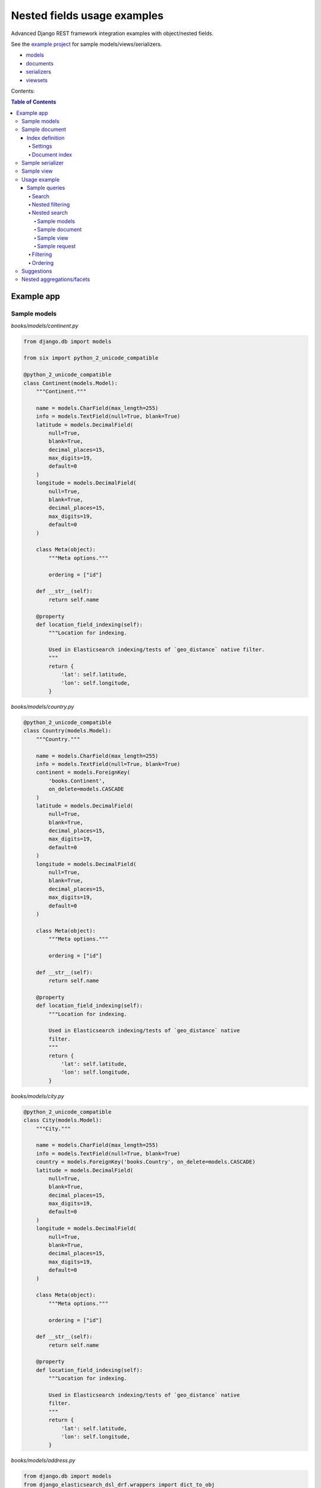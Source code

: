 ============================
Nested fields usage examples
============================

Advanced Django REST framework integration examples with object/nested fields.

See the `example project
<https://github.com/barseghyanartur/django-elasticsearch-dsl-drf/tree/master/examples/simple>`_
for sample models/views/serializers.

- `models
  <https://github.com/barseghyanartur/django-elasticsearch-dsl-drf/blob/master/examples/simple/books/__init__.py>`_
- `documents
  <https://github.com/barseghyanartur/django-elasticsearch-dsl-drf/blob/master/examples/simple/search_indexes/documents/__init__.py>`_
- `serializers
  <https://github.com/barseghyanartur/django-elasticsearch-dsl-drf/blob/master/examples/simple/search_indexes/serializers/__init__.py>`_
- `viewsets
  <https://github.com/barseghyanartur/django-elasticsearch-dsl-drf/blob/master/examples/simple/search_indexes/viewsets/__init__.py>`_

Contents:

.. contents:: Table of Contents

Example app
===========

Sample models
-------------

*books/models/continent.py*

.. code-block:: python

    from django.db import models

    from six import python_2_unicode_compatible

    @python_2_unicode_compatible
    class Continent(models.Model):
        """Continent."""

        name = models.CharField(max_length=255)
        info = models.TextField(null=True, blank=True)
        latitude = models.DecimalField(
            null=True,
            blank=True,
            decimal_places=15,
            max_digits=19,
            default=0
        )
        longitude = models.DecimalField(
            null=True,
            blank=True,
            decimal_places=15,
            max_digits=19,
            default=0
        )

        class Meta(object):
            """Meta options."""

            ordering = ["id"]

        def __str__(self):
            return self.name

        @property
        def location_field_indexing(self):
            """Location for indexing.

            Used in Elasticsearch indexing/tests of `geo_distance` native filter.
            """
            return {
                'lat': self.latitude,
                'lon': self.longitude,
            }

*books/models/country.py*

.. code-block:: python

    @python_2_unicode_compatible
    class Country(models.Model):
        """Country."""

        name = models.CharField(max_length=255)
        info = models.TextField(null=True, blank=True)
        continent = models.ForeignKey(
            'books.Continent',
            on_delete=models.CASCADE
        )
        latitude = models.DecimalField(
            null=True,
            blank=True,
            decimal_places=15,
            max_digits=19,
            default=0
        )
        longitude = models.DecimalField(
            null=True,
            blank=True,
            decimal_places=15,
            max_digits=19,
            default=0
        )

        class Meta(object):
            """Meta options."""

            ordering = ["id"]

        def __str__(self):
            return self.name

        @property
        def location_field_indexing(self):
            """Location for indexing.

            Used in Elasticsearch indexing/tests of `geo_distance` native
            filter.
            """
            return {
                'lat': self.latitude,
                'lon': self.longitude,
            }


*books/models/city.py*

.. code-block:: python

    @python_2_unicode_compatible
    class City(models.Model):
        """City."""

        name = models.CharField(max_length=255)
        info = models.TextField(null=True, blank=True)
        country = models.ForeignKey('books.Country', on_delete=models.CASCADE)
        latitude = models.DecimalField(
            null=True,
            blank=True,
            decimal_places=15,
            max_digits=19,
            default=0
        )
        longitude = models.DecimalField(
            null=True,
            blank=True,
            decimal_places=15,
            max_digits=19,
            default=0
        )

        class Meta(object):
            """Meta options."""

            ordering = ["id"]

        def __str__(self):
            return self.name

        @property
        def location_field_indexing(self):
            """Location for indexing.

            Used in Elasticsearch indexing/tests of `geo_distance` native
            filter.
            """
            return {
                'lat': self.latitude,
                'lon': self.longitude,
            }

*books/models/address.py*

.. code-block:: python

    from django.db import models
    from django_elasticsearch_dsl_drf.wrappers import dict_to_obj

    from six import python_2_unicode_compatible

    @python_2_unicode_compatible
    class Address(models.Model):
        """Address."""

        street = models.CharField(max_length=255)
        house_number = models.CharField(max_length=60)
        appendix = models.CharField(max_length=30, null=True, blank=True)
        zip_code = models.CharField(max_length=60)
        city = models.ForeignKey('books.City', on_delete=models.CASCADE)
        latitude = models.DecimalField(
            null=True,
            blank=True,
            decimal_places=15,
            max_digits=19,
            default=0
        )
        longitude = models.DecimalField(
            null=True,
            blank=True,
            decimal_places=15,
            max_digits=19,
            default=0
        )

        class Meta(object):
            """Meta options."""

            ordering = ["id"]

        def __str__(self):
            return "{} {} {} {}".format(
                self.street,
                self.house_number,
                self.appendix,
                self.zip_code
            )

        @property
        def location_field_indexing(self):
            """Location for indexing.

            Used in Elasticsearch indexing/tests of `geo_distance` native
            filter.
            """
            return {
                'lat': self.latitude,
                'lon': self.longitude,
            }

        @property
        def country_indexing(self):
            """Country data (nested) for indexing.

            Example:

            >>> mapping = {
            >>>     'country': {
            >>>         'name': 'Netherlands',
            >>>         'city': {
            >>>             'name': 'Amsterdam',
            >>>         }
            >>>     }
            >>> }

            :return:
            """
            wrapper = dict_to_obj({
                'name': self.city.country.name,
                'city': {
                    'name': self.city.name
                }
            })

            return wrapper

        @property
        def continent_indexing(self):
            """Continent data (nested) for indexing.

            Example:

            >>> mapping = {
            >>>     'continent': {
            >>>         'name': 'Asia',
            >>>         'country': {
            >>>             'name': 'Netherlands',
            >>>             'city': {
            >>>                 'name': 'Amsterdam',
            >>>             }
            >>>         }
            >>>     }
            >>> }

            :return:
            """
            wrapper = dict_to_obj({
                'name': self.city.country.continent.name,
                'country': {
                    'name': self.city.country.name,
                    'city': {
                        'name': self.city.name,
                    }
                }
            })

            return wrapper

Sample document
---------------

Index definition
~~~~~~~~~~~~~~~~

To separate dev/test/staging/production indexes, the following approach is
recommended.

Settings
^^^^^^^^

*settings/base.py*

.. code-block:: python

    # Name of the Elasticsearch index
    ELASTICSEARCH_INDEX_NAMES = {
        'search_indexes.documents.address': 'address',
    }

*settings/testing.py*

.. code-block:: python

    # Name of the Elasticsearch index
    ELASTICSEARCH_INDEX_NAMES = {
        'search_indexes.documents.address': 'test_address',
    }

*settings/production.py*

.. code-block:: python

    # Name of the Elasticsearch index
    ELASTICSEARCH_INDEX_NAMES = {
        'search_indexes.documents.address': 'prod_address',
    }

Document index
^^^^^^^^^^^^^^

*search_indexes/documents/address.py*

.. code-block:: python

    from django.conf import settings

    from django_elasticsearch_dsl import Document, Index, fields
    from django_elasticsearch_dsl_drf.compat import KeywordField, StringField

    from books.models import Address

    from .analyzers import html_strip


    INDEX = Index(settings.ELASTICSEARCH_INDEX_NAMES[__name__])

    # See Elasticsearch Indices API reference for available settings
    INDEX.settings(
        number_of_shards=1,
        number_of_replicas=1
    )

    @INDEX.doc_type
    class AddressDocument(Document):
        """Address Elasticsearch document."""

        # In different parts of the code different fields are used. There are
        # a couple of use cases: (1) more-like-this functionality, where `title`,
        # `description` and `summary` fields are used, (2) search and filtering
        # functionality where all of the fields are used.

        # ID
        id = fields.IntegerField(attr='id')

        # ********************************************************************
        # *********************** Main data fields for search ****************
        # ********************************************************************

        street = StringField(
            analyzer=html_strip,
            fields={
                'raw': KeywordField(),
                'suggest': fields.CompletionField(),
            }
        )

        house_number = StringField(analyzer=html_strip)

        appendix = StringField(analyzer=html_strip)

        zip_code = StringField(
            analyzer=html_strip,
            fields={
                'raw': KeywordField(),
                'suggest': fields.CompletionField(),
            }
        )

        # ********************************************************************
        # ********** Additional fields for search and filtering **************
        # ********************************************************************

        # City object
        city = fields.ObjectField(
            properties={
                'name': StringField(
                    analyzer=html_strip,
                    fields={
                        'raw': KeywordField(),
                        'suggest': fields.CompletionField(),
                    }
                ),
                'info': StringField(analyzer=html_strip),
                'location': fields.GeoPointField(attr='location_field_indexing'),
                'country': fields.ObjectField(
                    properties={
                        'name': StringField(
                            analyzer=html_strip,
                            fields={
                                'raw': KeywordField(),
                                'suggest': fields.CompletionField(),
                            }
                        ),
                        'info': StringField(analyzer=html_strip),
                        'location': fields.GeoPointField(
                            attr='location_field_indexing'
                        )
                    }
                )
            }
        )

        # Country object
        country = fields.NestedField(
            attr='country_indexing',
            properties={
                'name': StringField(
                    analyzer=html_strip,
                    fields={
                        'raw': KeywordField(),
                        'suggest': fields.CompletionField(),
                    }
                ),
                'city': fields.ObjectField(
                    properties={
                        'name': StringField(
                            analyzer=html_strip,
                            fields={
                                'raw': KeywordField(),
                            },
                        ),
                    },
                ),
            },
        )

        # Continent object
        continent = fields.NestedField(
            attr='continent_indexing',
            properties={
                'name': StringField(
                    analyzer=html_strip,
                    fields={
                        'raw': KeywordField(),
                        'suggest': fields.CompletionField(),
                    }
                ),
                'country': fields.NestedField(
                    properties={
                        'name': StringField(
                            analyzer=html_strip,
                            fields={
                                'raw': KeywordField(),
                            }
                        ),
                        'city': fields.NestedField(
                            properties={
                                'name': StringField(
                                    analyzer=html_strip,
                                    fields={
                                        'raw': KeywordField(),
                                    }
                                )
                            }
                        )
                    }
                )
            }
        )

        location = fields.GeoPointField(attr='location_field_indexing')

        class Meta(object):
            """Meta options."""

            model = Address  # The model associate with this Document

Sample serializer
-----------------

*search_indexes/serializers/address.py*

.. code-block:: python

    from django_elasticsearch_dsl_drf.serializers import DocumentSerializer

    from ..documents import AddressDocument


    class AddressDocumentSerializer(DocumentSerializer):
        """Serializer for address document."""

        class Meta(object):
            """Meta options."""

            document = AddressDocument
            fields = (
                'id',
                'street',
                'house_number',
                'appendix',
                'zip_code',
                'city',
                'country',
                'continent',
                'location',
            )


Sample view
-----------

*search_indexes/viewsets/address.py*

.. code-block:: python

    from django_elasticsearch_dsl_drf.constants import (
        LOOKUP_FILTER_GEO_DISTANCE,
        LOOKUP_FILTER_GEO_POLYGON,
        LOOKUP_FILTER_GEO_BOUNDING_BOX,
        SUGGESTER_COMPLETION,
    )
    from django_elasticsearch_dsl_drf.filter_backends import (
        DefaultOrderingFilterBackend,
        FacetedSearchFilterBackend,
        FilteringFilterBackend,
        GeoSpatialFilteringFilterBackend,
        GeoSpatialOrderingFilterBackend,
        NestedFilteringFilterBackend,
        OrderingFilterBackend,
        SearchFilterBackend,
        SuggesterFilterBackend,
    )
    from django_elasticsearch_dsl_drf.pagination import LimitOffsetPagination
    from django_elasticsearch_dsl_drf.viewsets import DocumentViewSet

    from ..documents import AddressDocument
    from ..serializers import AddressDocumentSerializer

    class AddressDocumentViewSet(DocumentViewSet):
        """The AddressDocument view."""

        document = AddressDocument
        serializer_class = AddressDocumentSerializer
        lookup_field = 'id'
        filter_backends = [
            FacetedSearchFilterBackend,
            FilteringFilterBackend,
            OrderingFilterBackend,
            SearchFilterBackend,
            GeoSpatialFilteringFilterBackend,
            GeoSpatialOrderingFilterBackend,
            NestedFilteringFilterBackend,
            DefaultOrderingFilterBackend,
            SuggesterFilterBackend,
        ]
        pagination_class = LimitOffsetPagination
        # Define search fields
        search_fields = (
            'street',
            'zip_code',
            'city.name',
            'city.country.name',
        )
        # Define filtering fields
        filter_fields = {
            'id': None,
            'city': 'city.name.raw',
        }
        # Nested filtering fields
        nested_filter_fields = {
            'continent_country': {
                'field': 'continent.country.name.raw',
                'path': 'continent.country',
            },
            'continent_country_city': {
                'field': 'continent.country.city.name.raw',
                'path': 'continent.country.city',
            },
        }
        # Define geo-spatial filtering fields
        geo_spatial_filter_fields = {
            'location': {
                'lookups': [
                    LOOKUP_FILTER_GEO_BOUNDING_BOX,
                    LOOKUP_FILTER_GEO_DISTANCE,
                    LOOKUP_FILTER_GEO_POLYGON,

                ],
            },
        }
        # Define ordering fields
        ordering_fields = {
            'id': None,
            'street': None,
            'city': 'city.name.raw',
            'country': 'city.country.name.raw',
            'zip_code': None,
        }
        # Define ordering fields
        geo_spatial_ordering_fields = {
            'location': None,
        }
        # Specify default ordering
        ordering = (
            'id',
            'street.raw',
            'city.name.raw',
        )
        # Suggester fields
        suggester_fields = {
            'street_suggest': {
                'field': 'street.suggest',
                'suggesters': [
                    SUGGESTER_COMPLETION,
                ],
            },
            'city_suggest': {
                'field': 'city.name.suggest',
                'suggesters': [
                    SUGGESTER_COMPLETION,
                ],
            },
            'country_suggest': {
                'field': 'city.country.name.suggest',
                'suggesters': [
                    SUGGESTER_COMPLETION,
                ],
            }
        }

        # Facets
        faceted_search_fields = {
            'city': {
                'field': 'city.name.raw',
                'enabled': True,
            },
            'country': {
                'field': 'city.country.name.raw',
                'enabled': True,
            },
        }

Usage example
-------------
Considering samples above, you should be able to perform the search, sorting
and filtering actions described below.

Sample queries
~~~~~~~~~~~~~~

Search
^^^^^^
Just a couple of examples, because searching in nested fields doesn't differ
from searching in simple fields.

**Search in all fields**

Search in all fields (``street``, ``zip_code`` and ``city``, ``country``) for
word "Picadilly".

.. code-block:: text

    http://127.0.0.1:8000/search/addresses/?search=Piccadilly

**Search a single term on specific field**

In order to search in specific field (``country``) for term "Armenia", add
the field name separated with ``|`` to the search term.

.. code-block:: text

    http://127.0.0.1:8000/search/addresses/?search=city.country.name:Armenia

Nested filtering
^^^^^^^^^^^^^^^^

**Filter documents by nested field**

Filter documents by field (``continent.country``) "Armenia".

.. code-block:: text

    http://127.0.0.1:8000/search/addresses/?continent_country=Armenia

Filter documents by field (``continent.country.city``) "Amsterdam".

.. code-block:: text

    http://127.0.0.1:8000/search/addresses/?continent_country_city=Amsterdam

Nested search
^^^^^^^^^^^^^
For nested search, let's have another example.

Sample models
+++++++++++++

*books/models/city.py*

.. code-block:: python

    from django.db import models
    from six import python_2_unicode_compatible

    @python_2_unicode_compatible
    class City(models.Model):
        """City."""

        name = models.CharField(max_length=255)
        info = models.TextField(null=True, blank=True)
        country = models.ForeignKey('books.Country')
        latitude = models.DecimalField(null=True,
                                       blank=True,
                                       decimal_places=15,
                                       max_digits=19,
                                       default=0)
        longitude = models.DecimalField(null=True,
                                        blank=True,
                                        decimal_places=15,
                                        max_digits=19,
                                        default=0)

*books/models/country.py*

.. code-block:: python

    from django.db import models
    from six import python_2_unicode_compatible

    @python_2_unicode_compatible
    class Country(models.Model):
        """Country."""

        name = models.CharField(max_length=255)
        info = models.TextField(null=True, blank=True)
        latitude = models.DecimalField(null=True,
                                       blank=True,
                                       decimal_places=15,
                                       max_digits=19,
                                       default=0)
        longitude = models.DecimalField(null=True,
                                        blank=True,
                                        decimal_places=15,
                                        max_digits=19,
                                        default=0)

Sample document
+++++++++++++++

*documents/city.py*

.. code-block:: python

    from django.conf import settings

    from django_elasticsearch_dsl import Document, Index, fields
    from django_elasticsearch_dsl_drf.compat import KeywordField, StringField

    from books.models import City

    from .analyzers import html_strip

    INDEX = Index(settings.ELASTICSEARCH_INDEX_NAMES[__name__])

    # See Elasticsearch Indices API reference for available settings
    INDEX.settings(
        number_of_shards=1,
        number_of_replicas=1
    )


    @INDEX.doc_type
    class CityDocument(Document):
        """City Elasticsearch document.

        This document has been created purely for testing out complex fields.
        """

        # ID
        id = fields.IntegerField(attr='id')

        # ********************************************************************
        # ********************** Main data fields for search *****************
        # ********************************************************************

        name = StringField(
            analyzer=html_strip,
            fields={
                'raw': KeywordField(),
                'suggest': fields.CompletionField(),
            }
        )

        info = StringField(analyzer=html_strip)

        # ********************************************************************
        # ************** Nested fields for search and filtering **************
        # ********************************************************************

        # City object
        country = fields.NestedField(
            properties={
                'name': StringField(
                    analyzer=html_strip,
                    fields={
                        'raw': KeywordField(),
                        'suggest': fields.CompletionField(),
                    }
                ),
                'info': StringField(analyzer=html_strip),
                'location': fields.GeoPointField(attr='location_field_indexing'),
            }
        )

        location = fields.GeoPointField(attr='location_field_indexing')

        # ********************************************************************
        # ********** Other complex fields for search and filtering ***********
        # ********************************************************************

        boolean_list = fields.ListField(
            StringField(attr='boolean_list_indexing')
        )

        datetime_list = fields.ListField(
            StringField(attr='datetime_list_indexing')
        )
        float_list = fields.ListField(
            StringField(attr='float_list_indexing')
        )
        integer_list = fields.ListField(
            StringField(attr='integer_list_indexing')
        )

        class Meta(object):
            """Meta options."""

            model = City  # The model associate with this Document

Sample view
+++++++++++

*viewsets/city.py*

.. code-block:: python

    from django_elasticsearch_dsl_drf.constants import (
        LOOKUP_FILTER_GEO_DISTANCE,
        LOOKUP_FILTER_GEO_POLYGON,
        LOOKUP_FILTER_GEO_BOUNDING_BOX,
        SUGGESTER_COMPLETION,
    )
    from django_elasticsearch_dsl_drf.filter_backends import (
        FilteringFilterBackend,
        DefaultOrderingFilterBackend,
        OrderingFilterBackend,
        SearchFilterBackend,
        SuggesterFilterBackend,
        GeoSpatialFilteringFilterBackend,
        GeoSpatialOrderingFilterBackend,
    )
    from django_elasticsearch_dsl_drf.pagination import LimitOffsetPagination
    from django_elasticsearch_dsl_drf.viewsets import DocumentViewSet

    from ..documents import CityDocument
    from ..serializers import CityDocumentSerializer

    class CityDocumentViewSet(BaseDocumentViewSet):
        """The CityDocument view."""

        document = CityDocument
        serializer_class = CityDocumentSerializer
        lookup_field = 'id'
        filter_backends = [
            FilteringFilterBackend,
            OrderingFilterBackend,
            SearchFilterBackend,
            GeoSpatialFilteringFilterBackend,
            GeoSpatialOrderingFilterBackend,
            DefaultOrderingFilterBackend,
            SuggesterFilterBackend,
        ]
        pagination_class = LimitOffsetPagination
        # Define search fields
        search_fields = (
            'name',
            'info',
        )

        search_nested_fields = {
            'country': {
                'path': 'country',
                'fields': ['name'],
            }
        }

        # Define filtering fields
        filter_fields = {
            'id': None,
            'name': 'name.raw',
            'country': 'country.name.raw',
        }
        # Define geo-spatial filtering fields
        geo_spatial_filter_fields = {
            'location': {
                'lookups': [
                    LOOKUP_FILTER_GEO_BOUNDING_BOX,
                    LOOKUP_FILTER_GEO_DISTANCE,
                    LOOKUP_FILTER_GEO_POLYGON,

                ],
            },
        }
        # Define ordering fields
        ordering_fields = {
            'id': None,
            'name': None,
            'country': 'country.name.raw',
        }
        # Define ordering fields
        geo_spatial_ordering_fields = {
            'location': None,
        }
        # Specify default ordering
        ordering = (
            'id',
            'name.raw',
            'country.name.raw',
        )

        # Suggester fields
        suggester_fields = {
            'name_suggest': {
                'field': 'name.suggest',
                'suggesters': [
                    SUGGESTER_COMPLETION,
                ],
            },
            'country_suggest': {
                'field': 'country.name.suggest',
                'suggesters': [
                    SUGGESTER_COMPLETION,
                ],
            }
        }


Sample request
++++++++++++++

**Request**

.. code-block:: text

    GET http://127.0.0.1:8000/search/cities/?search=Switzerland

Filtering
^^^^^^^^^

**Filter documents by field**

Filter documents by field (``city``) "Dublin".

.. code-block:: text

    http://127.0.0.1:8000/search/addresses/?city=Dublin

**Filter documents by multiple fields**

Filter documents by field (``states``) "published" and "in_progress".

.. code-block:: text

    http://127.0.0.1:8000/search/addresses/?city__in=Yerevan__Dublin

Ordering
^^^^^^^^

The ``-`` prefix means ordering should be descending.

**Order documents by field (descending)**

Order documents by field ``country`` (ascending).

.. code-block:: text

    http://127.0.0.1:8000/search/addresses/?ordering=-country

Suggestions
-----------

The suggest feature suggests similar looking terms based on a provided text
by using a suggester.

.. note::

    The ``SuggesterFilterBackend`` filter backend can be used in the
    ``suggest`` custom view action/route only. Usages outside of the are
    ``suggest`` action/route are restricted.

There are three options available here: ``term``, ``phrase`` and
``completion``.

.. note::

    Suggestion functionality is exclusive. Once you have queried the
    ``SuggesterFilterBackend``, the latter will transform your current
    search query into suggestion search query (which is very different).
    Therefore, always add it as the very last filter backend.

Suggest completion for field ``country``.

.. code-block:: text

    http://127.0.0.1:8000/search/addresses/suggest/?country_suggest__completion=Ar


Suggest completion for field ``city``.

.. code-block:: text

    http://127.0.0.1:8000/search/addresses/suggest/?city_suggest__completion=Ye

Nested aggregations/facets
--------------------------
At the moment, nested aggregations/facets are not supported out of the box.
Out of the box support will surely land in the package one day, but for now,
there's a simple and convenient way of implementing nested aggregations/facets
with minimal efforts. Consider the following example.

*search_indexes/backends/nested_continents.py*

.. code-block:: python

    from django_elasticsearch_dsl_drf.filter_backends.mixins import (
        FilterBackendMixin,
    )
    from rest_framework.filters import BaseFilterBackend

    class NestedContinentsBackend(BaseFilterBackend, FilterBackendMixin):
        """Adds nesting to continents."""

        faceted_search_param = 'nested_facet'

        def get_faceted_search_query_params(self, request):
            """Get faceted search query params.

            :param request: Django REST framework request.
            :type request: rest_framework.request.Request
            :return: List of search query params.
            :rtype: list
            """
            query_params = request.query_params.copy()
            return query_params.getlist(self.faceted_search_param, [])

        def filter_queryset(self, request, queryset, view):
            """Filter the queryset.
            :param request: Django REST framework request.
            :param queryset: Base queryset.
            :param view: View.
            :type request: rest_framework.request.Request
            :type queryset: elasticsearch_dsl.search.Search
            :type view: rest_framework.viewsets.ReadOnlyModelViewSet
            :return: Updated queryset.
            :rtype: elasticsearch_dsl.search.Search
            """
            facets = self.get_faceted_search_query_params(request)

            if 'continent' in facets:
                queryset \
                    .aggs\
                    .bucket('continents',
                            'nested',
                            path='continent') \
                    .bucket('continent_name',
                            'terms',
                            field='continent.name.raw',
                            size=10) \
                    .bucket('counties',
                            'nested',
                            path='continent.country') \
                    .bucket('country_name',
                            'terms',
                            field='continent.country.name.raw',
                            size=10) \
                    .bucket('city',
                            'nested',
                            path='continent.country.city') \
                    .bucket('city_name',
                            'terms',
                            field='continent.country.city.name.raw',
                            size=10)

            return queryset

The view will look as follows:

*search_indexes/viewsets/address.py*

.. code-block:: python

    from django_elasticsearch_dsl_drf.constants import (
        LOOKUP_FILTER_GEO_DISTANCE,
        LOOKUP_FILTER_GEO_POLYGON,
        LOOKUP_FILTER_GEO_BOUNDING_BOX,
        SUGGESTER_COMPLETION,
    )
    from django_elasticsearch_dsl_drf.filter_backends import (
        DefaultOrderingFilterBackend,
        FacetedSearchFilterBackend,
        FilteringFilterBackend,
        GeoSpatialFilteringFilterBackend,
        GeoSpatialOrderingFilterBackend,
        NestedFilteringFilterBackend,
        OrderingFilterBackend,
        SearchFilterBackend,
        SuggesterFilterBackend,
    )
    from django_elasticsearch_dsl_drf.pagination import LimitOffsetPagination
    from django_elasticsearch_dsl_drf.viewsets import DocumentViewSet

    from ..backends import NestedContinentsBackend
    from ..documents import AddressDocument
    from ..serializers import AddressDocumentSerializer

    class AddressDocumentViewSet(DocumentViewSet):
        """The AddressDocument view."""

        document = AddressDocument
        serializer_class = AddressDocumentSerializer
        lookup_field = 'id'
        filter_backends = [
            FacetedSearchFilterBackend,
            FilteringFilterBackend,
            OrderingFilterBackend,
            SearchFilterBackend,
            GeoSpatialFilteringFilterBackend,
            GeoSpatialOrderingFilterBackend,
            NestedContinentsBackend,
            NestedFilteringFilterBackend,
            DefaultOrderingFilterBackend,
            SuggesterFilterBackend,
        ]
        pagination_class = LimitOffsetPagination
        # Define search fields
        search_fields = (
            'street',
            'zip_code',
            'city.name',
            'city.country.name',
        )
        # Define filtering fields
        filter_fields = {
            'id': None,
            'city': 'city.name.raw',
        }
        # Nested filtering fields
        nested_filter_fields = {
            'continent_country': {
                'field': 'continent.country.name.raw',
                'path': 'continent.country',
            },
            'continent_country_city': {
                'field': 'continent.country.city.name.raw',
                'path': 'continent.country.city',
            },
        }
        # Define geo-spatial filtering fields
        geo_spatial_filter_fields = {
            'location': {
                'lookups': [
                    LOOKUP_FILTER_GEO_BOUNDING_BOX,
                    LOOKUP_FILTER_GEO_DISTANCE,
                    LOOKUP_FILTER_GEO_POLYGON,

                ],
            },
        }
        # Define ordering fields
        ordering_fields = {
            'id': None,
            'street': None,
            'city': 'city.name.raw',
            'country': 'city.country.name.raw',
            'zip_code': None,
        }
        # Define ordering fields
        geo_spatial_ordering_fields = {
            'location': None,
        }
        # Specify default ordering
        ordering = (
            'id',
            'street.raw',
            'city.name.raw',
        )
        # Suggester fields
        suggester_fields = {
            'street_suggest': {
                'field': 'street.suggest',
                'suggesters': [
                    SUGGESTER_COMPLETION,
                ],
            },
            'city_suggest': {
                'field': 'city.name.suggest',
                'suggesters': [
                    SUGGESTER_COMPLETION,
                ],
            },
            'country_suggest': {
                'field': 'city.country.name.suggest',
                'suggesters': [
                    SUGGESTER_COMPLETION,
                ],
            }
        }

        # Facets
        faceted_search_fields = {
            'city': {
                'field': 'city.name.raw',
                'enabled': True,
            },
            'country': {
                'field': 'city.country.name.raw',
                'enabled': True,
            },
        }
